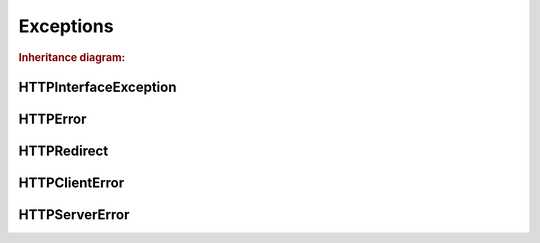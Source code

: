Exceptions
##########

.. rubric:: Inheritance diagram:

.. inheritance-diagram:: pyHTTPInterface.Exceptions.HTTPRedirect pyHTTPInterface.Exceptions.HTTPClientError pyHTTPInterface.Exceptions.HTTPServerError
   :top-classes: pyHTTPInterface.Exceptions.HTTPInterfaceException
   :parts: 1


HTTPInterfaceException
**********************

.. autoexception:: pyHTTPInterface.Exceptions.HTTPInterfaceException
   :show-inheritance:
   :members:
   :private-members:



HTTPError
*********

.. autoexception:: pyHTTPInterface.Exceptions.HTTPError
   :show-inheritance:
   :members:
   :private-members:



HTTPRedirect
************

.. autoexception:: pyHTTPInterface.Exceptions.HTTPRedirect
   :show-inheritance:
   :members:
   :private-members:



HTTPClientError
***************

.. autoexception:: pyHTTPInterface.Exceptions.HTTPClientError
   :show-inheritance:
   :members:
   :private-members:



HTTPServerError
***************

.. autoexception:: pyHTTPInterface.Exceptions.HTTPServerError
   :show-inheritance:
   :members:
   :private-members:

